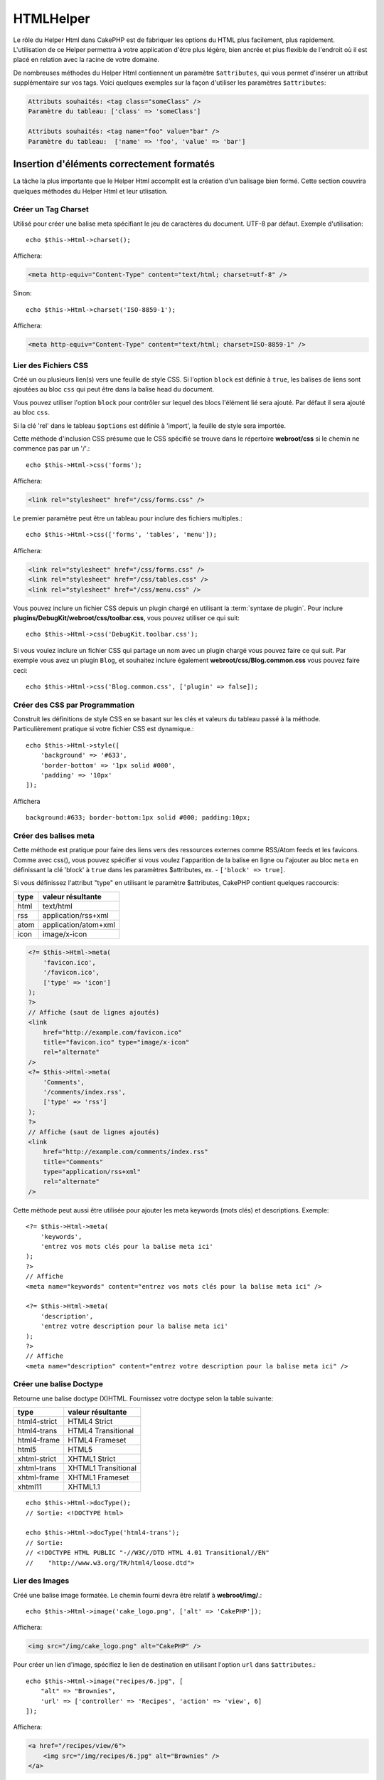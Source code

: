 HTMLHelper
##########

.. php:namespace:: Cake\View\Helper

.. php:class:: HtmlHelper(View $view, array $config = [])

Le rôle du Helper Html dans CakePHP est de fabriquer les options du HTML plus
facilement, plus rapidement. L'utilisation de ce Helper permettra à votre
application d'être plus légère, bien ancrée et plus flexible de l'endroit où
il est placé en relation avec la racine de votre domaine.

De nombreuses méthodes du Helper Html contiennent un paramètre
``$attributes``, qui vous permet d'insérer un attribut supplémentaire
sur vos tags. Voici quelques exemples sur la façon d'utiliser les paramètres
``$attributes``:

.. code-block:: html

    Attributs souhaités: <tag class="someClass" />
    Paramètre du tableau: ['class' => 'someClass']

    Attributs souhaités: <tag name="foo" value="bar" />
    Paramètre du tableau:  ['name' => 'foo', 'value' => 'bar']

Insertion d'éléments correctement formatés
==========================================

La tâche la plus importante que le Helper Html accomplit est la création d'un
balisage bien formé. Cette section couvrira quelques méthodes du Helper Html et
leur utlisation.

Créer un Tag Charset
--------------------

.. php:method:: charset($charset=null)

Utilisé pour créer une balise meta spécifiant le jeu de caractères du
document. UTF-8 par défaut. Exemple d'utilisation::

    echo $this->Html->charset();

Affichera:

.. code-block:: html

    <meta http-equiv="Content-Type" content="text/html; charset=utf-8" />

Sinon::

    echo $this->Html->charset('ISO-8859-1');

Affichera:

.. code-block:: html

    <meta http-equiv="Content-Type" content="text/html; charset=ISO-8859-1" />

Lier des Fichiers CSS
---------------------

.. php:method:: css(mixed $path, array $options = [])

Créé un ou plusieurs lien(s) vers une feuille de style CSS. Si l'option ``block``
est définie à ``true``, les balises de liens sont ajoutées au bloc ``css`` qui
peut être dans la balise head du document.

Vous pouvez utiliser  l'option ``block`` pour contrôler sur lequel
des blocs l'élément lié sera ajouté. Par défaut il sera ajouté au bloc ``css``.

Si la clé 'rel' dans le tableau ``$options`` est définie à 'import',
la feuille de style sera importée.

Cette méthode d'inclusion CSS présume que le CSS spécifié se trouve dans
le répertoire **webroot/css** si le chemin ne commence pas par un '/'.::

    echo $this->Html->css('forms');

Affichera:

.. code-block:: html

    <link rel="stylesheet" href="/css/forms.css" />

Le premier paramètre peut être un tableau pour inclure des fichiers multiples.::

    echo $this->Html->css(['forms', 'tables', 'menu']);

Affichera:

.. code-block:: html

    <link rel="stylesheet" href="/css/forms.css" />
    <link rel="stylesheet" href="/css/tables.css" />
    <link rel="stylesheet" href="/css/menu.css" />

Vous pouvez inclure un fichier CSS depuis un plugin chargé en utilisant la
:term:`syntaxe de plugin`. Pour inclure
**plugins/DebugKit/webroot/css/toolbar.css**, vous pouvez utiliser ce qui suit::

        echo $this->Html->css('DebugKit.toolbar.css');

Si vous voulez inclure un fichier CSS qui partage un nom avec un plugin
chargé vous pouvez faire ce qui suit. Par exemple vous avez un plugin
``Blog``, et souhaitez inclure également **webroot/css/Blog.common.css**
vous pouvez faire ceci::

    echo $this->Html->css('Blog.common.css', ['plugin' => false]);

Créer des CSS par Programmation
-------------------------------
.. php:method:: style(array $data, boolean $oneline = true)

Construit les définitions de style CSS en se basant sur les clés et
valeurs du tableau passé à la méthode. Particulièrement pratique si votre
fichier CSS est dynamique.::

    echo $this->Html->style([
        'background' => '#633',
        'border-bottom' => '1px solid #000',
        'padding' => '10px'
    ]);

Affichera ::

    background:#633; border-bottom:1px solid #000; padding:10px;

Créer des balises meta
----------------------

.. php:method:: meta(string $type, string $url = null, array $options = [])

Cette méthode est pratique pour faire des liens vers des ressources
externes comme RSS/Atom feeds et les favicons. Comme avec css(), vous
pouvez spécifier si vous voulez l'apparition de la balise en ligne ou
l'ajouter au bloc ``meta`` en définissant la clé 'block' à ``true`` dans les
paramètres $attributes, ex. - ``['block' => true]``.

Si vous définissez l'attribut "type" en utilisant le paramètre $attributes,
CakePHP contient quelques raccourcis:

======== ======================
 type     valeur résultante
======== ======================
html     text/html
rss      application/rss+xml
atom     application/atom+xml
icon     image/x-icon
======== ======================

.. code-block:: php

    <?= $this->Html->meta(
        'favicon.ico',
        '/favicon.ico',
        ['type' => 'icon']
    );
    ?>
    // Affiche (saut de lignes ajoutés)
    <link
        href="http://example.com/favicon.ico"
        title="favicon.ico" type="image/x-icon"
        rel="alternate"
    />
    <?= $this->Html->meta(
        'Comments',
        '/comments/index.rss',
        ['type' => 'rss']
    );
    ?>
    // Affiche (saut de lignes ajoutés)
    <link
        href="http://example.com/comments/index.rss"
        title="Comments"
        type="application/rss+xml"
        rel="alternate"
    />

Cette méthode peut aussi être utilisée pour ajouter les meta keywords (mots
clés) et descriptions. Exemple::

    <?= $this->Html->meta(
        'keywords',
        'entrez vos mots clés pour la balise meta ici'
    );
    ?>
    // Affiche
    <meta name="keywords" content="entrez vos mots clés pour la balise meta ici" />

    <?= $this->Html->meta(
        'description',
        'entrez votre description pour la balise meta ici'
    );
    ?>
    // Affiche
    <meta name="description" content="entrez votre description pour la balise meta ici" />


Créer une balise Doctype
------------------------

.. php:method:: docType(string $type = 'html5')

Retourne une balise doctype (X)HTML. Fournissez votre doctype selon la
table suivante:

+--------------------------+----------------------------------+
| type                     | valeur résultante                |
+==========================+==================================+
| html4-strict             | HTML4 Strict                     |
+--------------------------+----------------------------------+
| html4-trans              | HTML4 Transitional               |
+--------------------------+----------------------------------+
| html4-frame              | HTML4 Frameset                   |
+--------------------------+----------------------------------+
| html5                    | HTML5                            |
+--------------------------+----------------------------------+
| xhtml-strict             | XHTML1 Strict                    |
+--------------------------+----------------------------------+
| xhtml-trans              | XHTML1 Transitional              |
+--------------------------+----------------------------------+
| xhtml-frame              | XHTML1 Frameset                  |
+--------------------------+----------------------------------+
| xhtml11                  | XHTML1.1                         |
+--------------------------+----------------------------------+

::

    echo $this->Html->docType();
    // Sortie: <!DOCTYPE html>

    echo $this->Html->docType('html4-trans');
    // Sortie:
    // <!DOCTYPE HTML PUBLIC "-//W3C//DTD HTML 4.01 Transitional//EN"
    //    "http://www.w3.org/TR/html4/loose.dtd">

Lier des Images
---------------

.. php:method:: image(string $path, array $options = [])

Créé une balise image formatée. Le chemin fourni devra être relatif à
**webroot/img/**.::

    echo $this->Html->image('cake_logo.png', ['alt' => 'CakePHP']);

Affichera:

.. code-block:: html

    <img src="/img/cake_logo.png" alt="CakePHP" />

Pour créer un lien d'image, spécifiez le lien de destination en
utilisant l'option ``url`` dans ``$attributes``.::

    echo $this->Html->image("recipes/6.jpg", [
        "alt" => "Brownies",
        'url' => ['controller' => 'Recipes', 'action' => 'view', 6]
    ]);

Affichera:

.. code-block:: html

    <a href="/recipes/view/6">
        <img src="/img/recipes/6.jpg" alt="Brownies" />
    </a>

Si vous créez des images dans des emails, ou si vous voulez des chemins
absolus pour les images, vous pouvez utiliser l'option ``fullBase``::

    echo $this->Html->image("logo.png", ['fullBase' => true]);

Affichera:

.. code-block:: html

    <img src="http://example.com/img/logo.jpg" alt="" />

Vous pouvez inclure des fichiers images depuis un plugin chargé en
utilisant :term:`syntaxe de plugin`. Pour inclure
**plugins/DebugKit/webroot/img/icon.png**, vous pouvez faire cela::

    echo $this->Html->image('DebugKit.icon.png');

Si vous voulez inclure un fichier image qui partage un nom
avec un plugin chargé vous pouvez faire ce qui suit. Par exemple si vous
avez un plugin ``Blog``, et si vous voulez également inclure
**webroot/js/Blog.icon.png**, vous feriez::

    echo $this->Html->image('Blog.icon.png', ['plugin' => false]);

Créer des Liens
---------------

.. php:method:: link(string $title, mixed $url = null, array $options = [])

Méthode générale pour la création de liens HTML. Utilisez les ``$options``
pour spécifier les attributs des éléments et si le ``$title`` doit ou
non être échappé.::

    echo $this->Html->link(
        'Enter',
        '/pages/home',
        ['class' => 'button', 'target' => '_blank']
    );

Affichera:

.. code-block:: html

    <a href="/pages/home" class="button" target="_blank">Enter</a>

Utilisez l'option ``'_full'=>true`` pour des URLs absolues::

    echo $this->Html->link(
        'Dashboard',
        ['controller' => 'Dashboards', 'action' => 'index', '_full' => true]
     );

Affichera:

.. code-block:: html

    <a href="http://www.yourdomain.com/dashboards/index">Dashboard</a>


Spécifiez la clé ``confirm`` dans les options pour afficher une boite de
dialogue de confirmation JavaScript ``confirm()``::

    echo $this->Html->link(
        'Delete',
        ['controller' => 'Recipes', 'action' => 'delete', 6],
        ['confirm' => 'Are you sure you wish to delete this recipe?'],
    );

Affichera:

.. code-block:: html

    <a href="/recipes/delete/6"
        onclick="return confirm(
            'Are you sure you wish to delete this recipe?'
        );">
        Delete
    </a>

Les chaînes de requête peuvent aussi être créées avec ``link()``.::

    echo $this->Html->link('View image', [
        'controller' => 'Images',
        'action' => 'view',
        1,
        '?' => ['height' => 400, 'width' => 500]
    ]);

Affichera:

.. code-block:: html

    <a href="/images/view/1?height=400&width=500">View image</a>

Les caractères spéciaux HTML de ``$title`` seront convertis en entités
HTML. Pour désactiver cette conversion, définissez l'option escape à
``false`` dans le tableau ``$options``::

    echo $this->Html->link(
        $this->Html->image("recipes/6.jpg", ["alt" => "Brownies"]),
        "recipes/view/6",
        ['escape' => false]
    );

Affichera:

.. code-block:: html

    <a href="/recipes/view/6">
        <img src="/img/recipes/6.jpg" alt="Brownies" />
    </a>

Définir ``escape`` à ``false`` va aussi désactiver l'échappement des attributs
du lien. Vous pouvez utiliser l'option ``escapeTitle`` pour juste
désactiver l'échappement du titre et pas des attributs.::

    echo $this->Html->link(
        $this->Html->image('recipes/6.jpg', ['alt' => 'Brownies']),
        'recipes/view/6',
        ['escapeTitle' => false, 'title' => 'hi "howdy"']
    );

Affichera:

.. code-block:: html

    <a href="/recipes/view/6" title="hi &quot;howdy&quot;">
        <img src="/img/recipes/6.jpg" alt="Brownies" />
    </a>

Regardez aussi la méthode :php:meth:`Cake\\View\\Helper\\UrlHelper::build()` pour
plus d'exemples des différents types d'URLs.

Liens vers des Videos et Fichiers Audio
---------------------------------------

.. php:method:: media(string|array $path, array $options)

Options:

- ``type`` Type d'éléments média à générer, les valeurs valides sont
  "audio" ou "video". Si le type n'est pas fourni le type de média se
  basera sur le type mime du fichier.
- ``text`` Texte à inclure dans la balise vidéo.
- ``pathPrefix`` Préfixe du chemin à utiliser pour les URLs relatives,
  par défaut à 'files/'.
- ``fullBase`` S'il est fourni, l'attribut src prendra l'adresse complète
  incluant le nom de domaine.

Retourne une balise formatée audio/video:

.. code-block:: php

    <?= $this->Html->media('audio.mp3') ?>

    // Sortie
    <audio src="/files/audio.mp3"></audio>

    <?= $this->Html->media('video.mp4', [
        'fullBase' => true,
        'text' => 'Fallback text'
    ]) ?>

    // Sortie
    <video src="http://www.somehost.com/files/video.mp4">Fallback text</video>

       <?= $this->Html->media(
            ['video.mp4', ['src' => 'video.ogg', 'type' => "video/ogg; codecs='theora, vorbis'"]],
            ['autoplay']
        ) ?>

        // Sortie
        <video autoplay="autoplay">
            <source src="/files/video.mp4" type="video/mp4"/>
            <source src="/files/video.ogg" type="video/ogg;
                codecs='theora, vorbis'"/>
        </video>

Lier des Fichiers Javascript
----------------------------

.. php:method:: script(mixed $url, mixed $options)

Inclus un(des) fichier(s), présent soit localement soit à une URL
distante.

Par défaut, les balises du script sont ajoutées au document inline. Si vous
le surchargez en configurant ``$options['block']`` à ``true``, les balises du
script vont plutôt être ajoutées au block ``script`` que vous pouvez
afficher ailleurs dans le document. Si vous souhaitez surcharger le nom
du block utilisé, vous pouvez le faire en configurant
``$options['block']``.

``$options['once']`` contrôle si vous voulez ou non inclure le script une
fois par requête. Par défaut à ``true``.

Vous pouvez utiliser $options pour définir des propriétés supplémentaires
pour la balise script générée. Si un tableau de balise script est utilisé,
les attributs seront appliqués à toutes les balises script générées.

Cette méthode d'inclusion de fichier JavaScript suppose que les fichiers
JavaScript spécifiés se trouvent dans le répertoire ``webroot/js``.::

    echo $this->Html->script('scripts');

Affichera:

.. code-block:: html

    <script src="/js/scripts.js"></script>

Vous pouvez lier à des fichiers avec des chemins absolus
tant qu'ils ne se trouvent pas dans ``webroot/js``::

    echo $this->Html->script('/autrerep/fichier_script');

Vous pouvez aussi lier à une URL d'un dépôt distant::

    echo $this->Html->script('http://code.jquery.com/jquery.min.js');

Affichera:

.. code-block:: html

    <script src="http://code.jquery.com/jquery.min.js"></script>

Le premier paramètre peut être un tableau pour inclure des fichiers multiples.::

    echo $this->Html->script(['jquery', 'wysiwyg', 'scripts']);

Affichera:

.. code-block:: html

    <script src="/js/jquery.js"></script>
    <script src="/js/wysiwyg.js"></script>
    <script src="/js/scripts.js"></script>

Vous pouvez insérer dans la balise script un bloc spécifique en
utilisant l'option ``block``.::

    echo $this->Html->script('wysiwyg', ['block' => 'scriptBottom']);

Dans votre layout, vous pouvez afficher toutes les balises script ajoutées
dans 'scriptBottom'::

    echo $this->fetch('scriptBottom');

Vous pouvez inclure des fichiers de script depuis un plugin en utilisant
la :term:`syntaxe de plugin`. Pour inclure
**plugins/DebugKit/webroot/js/toolbar.js** vous pouvez faire cela::

    echo $this->Html->script('DebugKit.toolbar.js');

Si vous voulez inclure un fichier de script qui partage un nom de fichier
avec un plugin chargé vous pouvez faire cela. Par exemple si vous avez
Un plugin ``Blog``, et voulez inclure également **webroot/js/Blog.plugins.js**,
vous feriez::

    echo $this->Html->script('Blog.plugins.js', ['plugin' => false]);

Créer des Blocs Javascript Inline
---------------------------------

.. php:method:: scriptBlock($code, $options = [])

Génère un bloc de code contenant ``code`` et définit ``$options['inline']``
à ``true`` pour voir le bloc de script apparaître dans le bloc de vue
``script``. D'autres options définies seront ajoutées comme attributs dans
les balises de script.
``$this->Html->scriptBlock('stuff', ['defer' => true]);`` va créer une
balise script avec l'attribut ``defer="defer"``.

Créer des Blocs Javascript
--------------------------

.. php:method:: scriptStart($options = [])

Débute la mise en mémoire tampon d'un block de code. Ce block de code
va capturer toutes les sorties entre ``scriptStart()`` et ``scriptEnd()``
et créer une balise script. Les options sont les mêmes que celles de
``scriptBlock()``. Un exemple d'utilisation de ``scriptStart()`` et
``scriptEnd()`` serait::

    $this->Html->scriptStart(['block' => true]);
    echo "alert('I am in the JavaScript');"
    $this->Html->scriptEnd();

Créer des Listes Imbriquées
---------------------------

.. php:method:: nestedList(array $list, array $options = [], array $itemOptions = [])

Fabrique une liste imbriquée (UL/OL) dans un tableau associatif::

    $list = [
        'Languages' => [
            'English' => [
                'American',
                'Canadian',
                'British',
            ],
            'Spanish',
            'German',
        ]
    ];
    echo $this->Html->nestedList($list);

Affichera:

.. code-block:: html

    // Affichera (sans les espaces blancs)
    <ul>
        <li>Languages
            <ul>
                <li>English
                    <ul>
                        <li>American</li>
                        <li>Canadian</li>
                        <li>British</li>
                    </ul>
                </li>
                <li>Spanish</li>
                <li>German</li>
            </ul>
        </li>
    </ul>

Créer des En-Têtes de Tableaux
------------------------------

.. php:method:: tableHeaders(array $names, array $trOptions = null, array $thOptions = null)

Crée une ligne de cellule d'en-tête à placer dans la balise <table>.::

    echo $this->Html->tableHeaders(['Date', 'Title', 'Active']);

// Affichera

.. code-block:: html

    <tr>
        <th>Date</th>
        <th>Title</th>
        <th>Active</th>
    </tr>

::

    echo $this->Html->tableHeaders(
        ['Date','Title','Active'],
        ['class' => 'status'],
        ['class' => 'product_table']
    );

Affichera:

.. code-block:: html

    <tr class="status">
         <th class="product_table">Date</th>
         <th class="product_table">Title</th>
         <th class="product_table">Active</th>
    </tr>

Vous pouvez définir des attributs par colonne, ceux-ci sont utilisés à la place
de ceux par défaut dans ``$thOptions``::

    echo $this->Html->tableHeaders([
        'id',
        ['Name' => ['class' => 'highlight']],
        ['Date' => ['class' => 'sortable']]
    ]);

Sortie:

.. code-block:: html

    <tr>
        <th>id</th>
        <th class="highlight">Name</th>
        <th class="sortable">Date</th>
    </tr>

Créer des Cellules de Tableaux
------------------------------

.. php:method:: tableCells(array $data, array $oddTrOptions = null, array $evenTrOptions = null, $useCount = false, $continueOddEven = true)

Crée des cellules de table, en assignant aux lignes  des attributs <tr>
différents pour les lignes paires et les lignes impaires. Entoure une
table simple de cellule dans un [] pour des attributs <td>
spécifiques.::

    echo $this->Html->tableCells([
        ['Jul 7th, 2007', 'Best Brownies', 'Yes'],
        ['Jun 21st, 2007', 'Smart Cookies', 'Yes'],
        ['Aug 1st, 2006', 'Anti-Java Cake', 'No'],
    ]);

Sortie:

.. code-block:: html

    <tr><td>Jul 7th, 2007</td><td>Best Brownies</td><td>Yes</td></tr>
    <tr><td>Jun 21st, 2007</td><td>Smart Cookies</td><td>Yes</td></tr>
    <tr><td>Aug 1st, 2006</td><td>Anti-Java Cake</td><td>No</td></tr>

::

    echo $this->Html->tableCells([
        ['Jul 7th, 2007', ['Best Brownies', ['class' => 'highlight']] , 'Yes'],
        ['Jun 21st, 2007', 'Smart Cookies', 'Yes'],
        ['Aug 1st, 2006', 'Anti-Java Cake', ['No', ['id' => 'special']]],
    ]);

// Sortie

.. code-block:: html

    <tr>
        <td>
            Jul 7th, 2007
        </td>
        <td class="highlight">
            Best Brownies
        </td>
        <td>
            Yes
        </td>
    </tr>
    <tr>
        <td>
            Jun 21st, 2007
        </td>
        <td>
            Smart Cookies
        </td>
        <td>
            Yes
        </td>
    </tr>
    <tr>
        <td>
            Aug 1st, 2006
        </td>
        <td>
            Anti-Java Cake
        </td>
        <td id="special">
            No
        </td>
    </tr>

::

    echo $this->Html->tableCells(
        [
            ['Red', 'Apple'],
            ['Orange', 'Orange'],
            ['Yellow', 'Banana'],
        ],
        ['class' => 'darker']
    );

Affichera:

.. code-block:: html

    <tr class="darker"><td>Red</td><td>Apple</td></tr>
    <tr><td>Orange</td><td>Orange</td></tr>
    <tr class="darker"><td>Yellow</td><td>Banana</td></tr>

Changer l'affichage des balises avec le Helper Html
===================================================

.. php:method:: templates($templates)

Le paramètre ``$templates`` peut être soit un chemin de fichier en chaîne
de caractères vers le fichier PHP contenant les balises que vous
souhaitez charger, soit avec un tableau des templates à ajouter/remplacer::

    // Charger les templates à partir de config/my_html.php
    $this->Html->templates('my_html.php');

    // Charger les templates spécifiques.
    $this->Html->templates([
        'javascriptlink' => '<script src="{{url}}" type="text/javascript"{{attrs}}></script>'
    ]);

Lors du chargement des fichiers de templates, votre fichier ressemblera à::

    <?php
    return [
        'javascriptlink' => '<script src="{{url}}" type="text/javascript"{{attrs}}></script>'
    ];

.. warning::

    Les chaînes de template contenant un signe pourcentage (``%``) nécessitent
    une attention spéciale, vous devriez préfixer ce caractère avec un autre
    pourcentage pour qu'il ressemble à ``%%``. La raison est que les templates
    sont compilés en interne pour être utilisé avec ``sprintf()``.
    Exemple: '<div style="width:{{size}}%%">{{content}}</div>'

Création d'un chemin de navigation avec le Helper Html
======================================================

.. php:method:: addCrumb(string $name, string $link = null, mixed $options = null)
.. php:method:: getCrumbs(string $separator = '&raquo;', string $startText = false)

Beaucoup d'applications utilisent un chemin de navigation (fil d'Ariane) pour
faciliter la navigation des utilisateurs. Vous pouvez créer un chemin de
navigation avec l'aide du HtmlHelper. Pour mettre cela en service, ajoutez cela
dans votre template de layout::

    echo $this->Html->getCrumbs(' > ', 'Home');

L'option ``$startText`` peut aussi accepter un tableau. Cela donne plus de
contrôle à travers le premier lien généré::

    echo $this->Html->getCrumbs(' > ', [
        'text' => $this->Html->image('home.png'),
        'url' => ['controller' => 'Pages', 'action' => 'display', 'home'],
        'escape' => false
    ]);

Toute clé qui n'est pas ``text`` ou ``url`` sera passée à
:php:meth:`~HtmlHelper::link()` comme paramètre ``$options``.

Maintenant, dans votre vue vous allez devoir ajouter ce qui suit
pour démarrer le fil d'Ariane sur chacune de vos pages.::

    $this->Html->addCrumb('Users', '/users');
    $this->Html->addCrumb('Add User', ['controller' => 'Users', 'action' => 'add']);

Ceci ajoutera la sortie "**Home > Users > Add User**" dans votre layout
où ``getCrumbs`` a été ajouté.

Vous pouvez aussi récupérer le fil d'Ariane en tant que liste Html::

    echo $this->Html->getCrumbList();

Cette méthode utilise :php:meth:`Cake\\View\\Helper\\HtmlHelper::tag()` pour
générer la liste et ces éléments. Fonctionne de la même manière
que :php:meth:`~Cake\\View\\Helper\\HtmlHelper::getCrumbs()`, il utilise toutes
les options que chacun des fils a ajouté. Vous pouvez utiliser le paramètre
``$startText`` pour fournir le premier lien de fil. C'est utile quand vous
voulez inclure un lien racine. Cette option fonctionne de la même façon que
l'option ``$startText`` pour
:php:meth:`~Cake\\View\\Helper\\HtmlHelper::getCrumbs()`.

.. meta::
    :title lang=fr: HtmlHelper
    :description lang=fr: Le rôle de HtmlHelper dans CakePHP est de faciliter la construction des options HTML-related, plus rapide, et more resilient to change.
    :keywords lang=fr: html helper,cakephp css,cakephp script,content type,html image,html link,html tag,script block,script start,html url,cakephp style,cakephp crumbs
